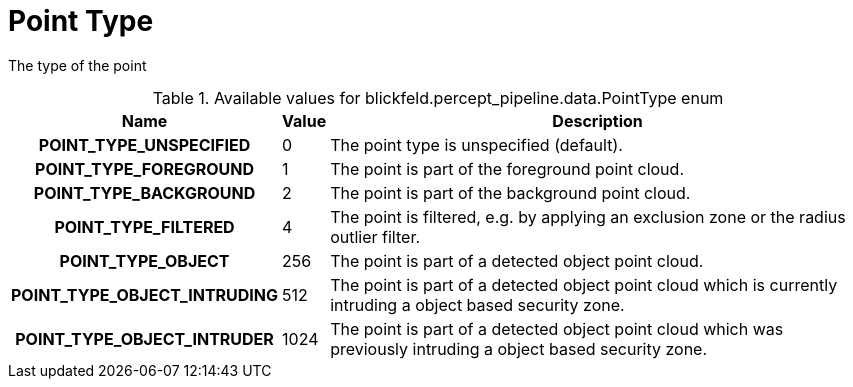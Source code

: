 [#_blickfeld_percept_pipeline_data_PointType]
= Point Type

The type of the point

.Available values for blickfeld.percept_pipeline.data.PointType enum
[cols='25h,5,~']
|===
| Name | Value | Description

| POINT_TYPE_UNSPECIFIED ^| 0 | The point type is unspecified (default).
| POINT_TYPE_FOREGROUND ^| 1 | The point is part of the foreground point cloud.
| POINT_TYPE_BACKGROUND ^| 2 | The point is part of the background point cloud.
| POINT_TYPE_FILTERED ^| 4 | The point is filtered, e.g. by applying an exclusion zone 
or the radius outlier filter.
| POINT_TYPE_OBJECT ^| 256 | The point is part of a detected object point cloud.
| POINT_TYPE_OBJECT_INTRUDING ^| 512 | The point is part of a detected object point cloud which is currently 
intruding a object based security zone.
| POINT_TYPE_OBJECT_INTRUDER ^| 1024 | The point is part of a detected object point cloud which was previously 
intruding a object based security zone.
|===

